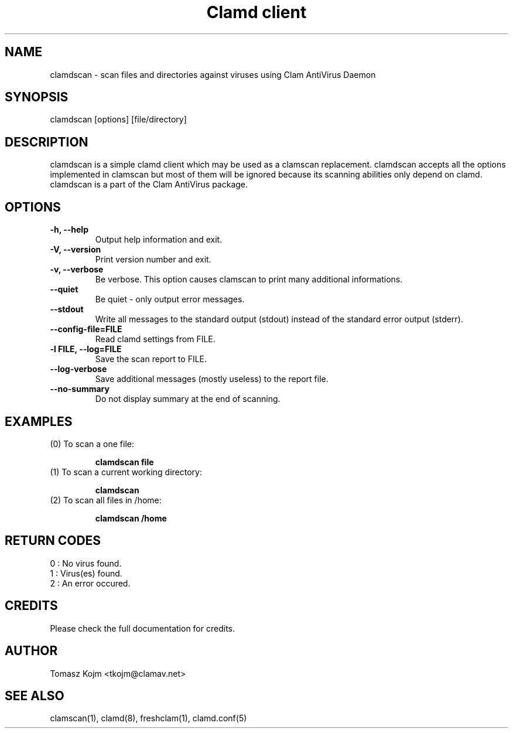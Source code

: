 .\" Manual page created by Tomasz Kojm, 20021121
.TH "Clamd client" "1" "February 20, 2004" "Tomasz Kojm" "Clam AntiVirus"
.SH "NAME"
.LP 
clamdscan \- scan files and directories against viruses using Clam AntiVirus Daemon
.SH "SYNOPSIS"
.LP 
clamdscan [options] [file/directory]
.SH "DESCRIPTION"
.LP 
clamdscan is a simple clamd client which may be used as a clamscan replacement. clamdscan accepts all the options implemented in clamscan but most of them will be ignored because its scanning abilities only depend on clamd. clamdscan is a part of the Clam AntiVirus package.
.SH "OPTIONS"
.LP 

.TP 
\fB\-h, \-\-help\fR
Output help information and exit.
.TP 
\fB\-V, \-\-version\fR
Print version number and exit.
.TP 
\fB\-v, \-\-verbose\fR
Be verbose. This option causes clamscan to print many additional informations.
.TP 
\fB\-\-quiet\fR
Be quiet \- only output error messages.
.TP 
\fB\-\-stdout\fR
Write all messages to the standard output (stdout) instead of the standard error output (stderr).
.TP 
\fB\-\-config\-file=FILE\fR
Read clamd settings from FILE.
.TP 
\fB\-l FILE, \-\-log=FILE\fR
Save the scan report to FILE.
.TP 
\fB\-\-log\-verbose\fR
Save additional messages (mostly useless) to the report file.
.TP 
\fB\-\-no\-summary\fR
Do not display summary at the end of scanning.
.SH "EXAMPLES"
.LP 
.TP 
(0) To scan a one file:

\fBclamdscan file\fR
.TP 
(1) To scan a current working directory:

\fBclamdscan\fR
.TP 
(2) To scan all files in /home:

\fBclamdscan /home\fR
.SH "RETURN CODES"
.LP 
0 : No virus found.
.TP 
1 : Virus(es) found.
.TP 
2 : An error occured.
.SH "CREDITS"
Please check the full documentation for credits.
.SH "AUTHOR"
.LP 
Tomasz Kojm <tkojm@clamav.net>
.SH "SEE ALSO"
.LP 
clamscan(1), clamd(8), freshclam(1), clamd.conf(5)
